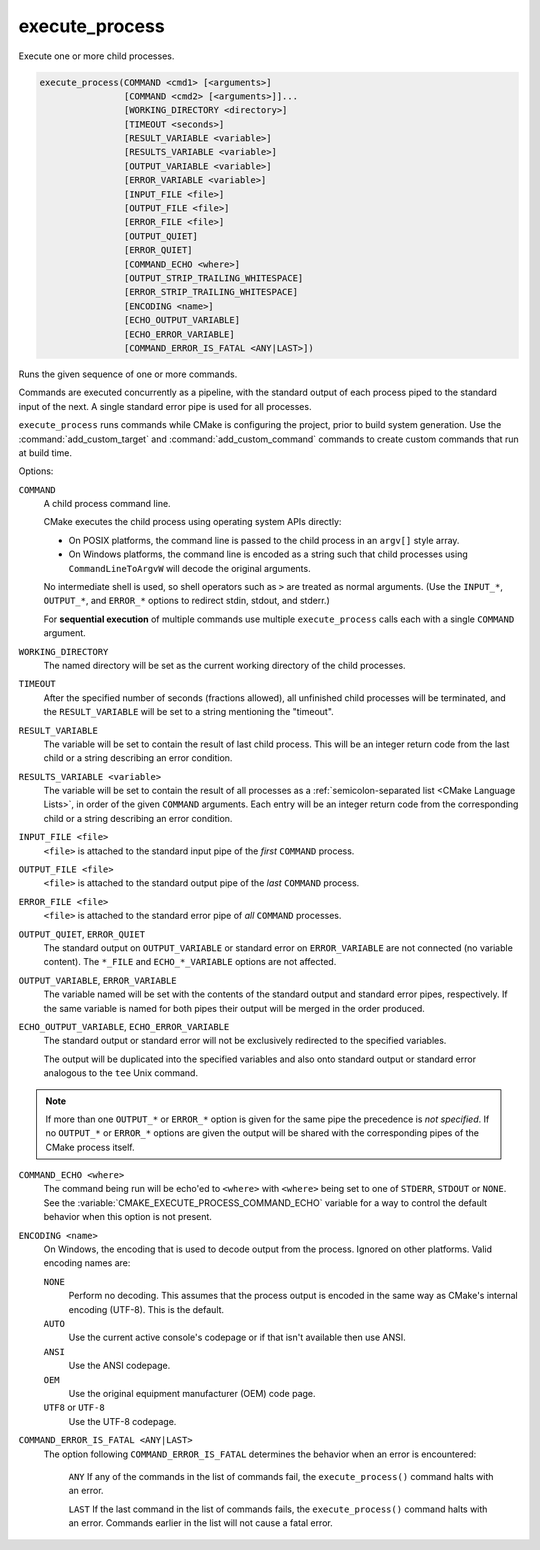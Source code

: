 execute_process
---------------

Execute one or more child processes.

.. code-block:: cmake

  execute_process(COMMAND <cmd1> [<arguments>]
                  [COMMAND <cmd2> [<arguments>]]...
                  [WORKING_DIRECTORY <directory>]
                  [TIMEOUT <seconds>]
                  [RESULT_VARIABLE <variable>]
                  [RESULTS_VARIABLE <variable>]
                  [OUTPUT_VARIABLE <variable>]
                  [ERROR_VARIABLE <variable>]
                  [INPUT_FILE <file>]
                  [OUTPUT_FILE <file>]
                  [ERROR_FILE <file>]
                  [OUTPUT_QUIET]
                  [ERROR_QUIET]
                  [COMMAND_ECHO <where>]
                  [OUTPUT_STRIP_TRAILING_WHITESPACE]
                  [ERROR_STRIP_TRAILING_WHITESPACE]
                  [ENCODING <name>]
                  [ECHO_OUTPUT_VARIABLE]
                  [ECHO_ERROR_VARIABLE]
                  [COMMAND_ERROR_IS_FATAL <ANY|LAST>])

Runs the given sequence of one or more commands.

Commands are executed concurrently as a pipeline, with the standard
output of each process piped to the standard input of the next.
A single standard error pipe is used for all processes.

``execute_process`` runs commands while CMake is configuring the project,
prior to build system generation.  Use the :command:`add_custom_target` and
:command:`add_custom_command` commands to create custom commands that run
at build time.

Options:

``COMMAND``
 A child process command line.

 CMake executes the child process using operating system APIs directly:

 * On POSIX platforms, the command line is passed to the
   child process in an ``argv[]`` style array.

 * On Windows platforms, the command line is encoded as a string such
   that child processes using ``CommandLineToArgvW`` will decode the
   original arguments.

 No intermediate shell is used, so shell operators such as ``>``
 are treated as normal arguments.
 (Use the ``INPUT_*``, ``OUTPUT_*``, and ``ERROR_*`` options to
 redirect stdin, stdout, and stderr.)

 For **sequential execution** of multiple commands use multiple
 ``execute_process`` calls each with a single ``COMMAND`` argument.

``WORKING_DIRECTORY``
 The named directory will be set as the current working directory of
 the child processes.

``TIMEOUT``
 After the specified number of seconds (fractions allowed), all unfinished
 child processes will be terminated, and the ``RESULT_VARIABLE`` will be
 set to a string mentioning the "timeout".

``RESULT_VARIABLE``
 The variable will be set to contain the result of last child process.
 This will be an integer return code from the last child or a string
 describing an error condition.

``RESULTS_VARIABLE <variable>``
 .. versionadded:: 3.10

 The variable will be set to contain the result of all processes as a
 :ref:`semicolon-separated list <CMake Language Lists>`, in order of the
 given ``COMMAND`` arguments.  Each entry will be an integer return code
 from the corresponding child or a string describing an error condition.

``INPUT_FILE <file>``
 ``<file>`` is attached to the standard input pipe of the *first* ``COMMAND``
 process.

``OUTPUT_FILE <file>``
 ``<file>`` is attached to the standard output pipe of the *last* ``COMMAND``
 process.

``ERROR_FILE <file>``
 ``<file>`` is attached to the standard error pipe of *all* ``COMMAND``
 processes.

.. versionadded:: 3.3
  If the same ``<file>`` is named for both ``OUTPUT_FILE`` and ``ERROR_FILE``
  then it will be used for both standard output and standard error pipes.

``OUTPUT_QUIET``, ``ERROR_QUIET``
 The standard output on ``OUTPUT_VARIABLE`` or standard error on
 ``ERROR_VARIABLE`` are not connected (no variable content).
 The  ``*_FILE`` and ``ECHO_*_VARIABLE`` options are not affected.

``OUTPUT_VARIABLE``, ``ERROR_VARIABLE``
 The variable named will be set with the contents of the standard output
 and standard error pipes, respectively.  If the same variable is named
 for both pipes their output will be merged in the order produced.

``ECHO_OUTPUT_VARIABLE``, ``ECHO_ERROR_VARIABLE``
  .. versionadded:: 3.18

  The standard output or standard error will not be exclusively redirected to
  the specified variables.

  The output will be duplicated into the specified variables and also onto
  standard output or standard error analogous to the ``tee`` Unix command.

.. note::
  If more than one ``OUTPUT_*`` or ``ERROR_*`` option is given for the
  same pipe the precedence is *not specified*.
  If no ``OUTPUT_*`` or ``ERROR_*`` options are given the output will
  be shared with the corresponding pipes of the CMake process itself.

``COMMAND_ECHO <where>``
 .. versionadded:: 3.15

 The command being run will be echo'ed to ``<where>`` with ``<where>``
 being set to one of ``STDERR``, ``STDOUT`` or ``NONE``.
 See the :variable:`CMAKE_EXECUTE_PROCESS_COMMAND_ECHO` variable for a way
 to control the default behavior when this option is not present.

``ENCODING <name>``
 .. versionadded:: 3.8

 On Windows, the encoding that is used to decode output from the process.
 Ignored on other platforms.
 Valid encoding names are:

 ``NONE``
   Perform no decoding.  This assumes that the process output is encoded
   in the same way as CMake's internal encoding (UTF-8).
   This is the default.
 ``AUTO``
   Use the current active console's codepage or if that isn't
   available then use ANSI.
 ``ANSI``
   Use the ANSI codepage.
 ``OEM``
   Use the original equipment manufacturer (OEM) code page.
 ``UTF8`` or ``UTF-8``
   Use the UTF-8 codepage.

   .. versionadded:: 3.11
     Accept ``UTF-8`` spelling for consistency with the
     `UTF-8 RFC <https://www.ietf.org/rfc/rfc3629>`_ naming convention.

``COMMAND_ERROR_IS_FATAL <ANY|LAST>``
  .. versionadded:: 3.19

  The option following ``COMMAND_ERROR_IS_FATAL`` determines the behavior when
  an error is encountered:

    ``ANY``
    If any of the commands in the list of commands fail, the
    ``execute_process()`` command halts with an error.

    ``LAST``
    If the last command in the list of commands fails, the
    ``execute_process()`` command halts with an error.  Commands earlier in the
    list will not cause a fatal error.
